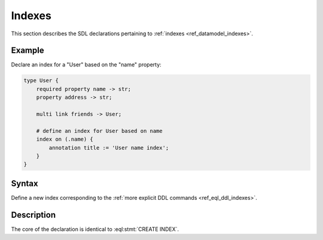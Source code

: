 .. _ref_eql_sdl_indexes:

=======
Indexes
=======

This section describes the SDL declarations pertaining to
:ref:`indexes <ref_datamodel_indexes>`.


Example
-------

Declare an index for a "User" based on the "name" property:

.. code-block:: sdl

    type User {
        required property name -> str;
        property address -> str;

        multi link friends -> User;

        # define an index for User based on name
        index on (.name) {
            annotation title := 'User name index';
        }
    }


Syntax
------

Define a new index corresponding to the :ref:`more explicit DDL
commands <ref_eql_ddl_indexes>`.

.. sdl:synopsis::

    index on ( <index-expr> )
    [ "{" <annotation-declarations> "}" ] ;


Description
-----------

The core of the declaration is identical to :eql:stmt:`CREATE INDEX`.

